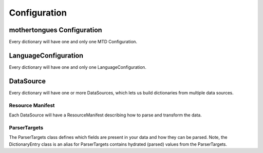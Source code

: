 .. _configuration:

Configuration
=============

mothertongues Configuration
-----------------

Every dictionary will have one and only one MTD Configuration.


.. autopydantic_settings:: mothertongues.config.models.MTDConfiguration
    :settings-show-json: True
    :settings-show-config-member: False
    :settings-show-config-summary: False
    :settings-show-validator-members: True
    :settings-show-validator-summary: True
    :field-list-validators: True


LanguageConfiguration
---------------------

Every dictionary will have one and only one LanguageConfiguration.

.. autopydantic_settings:: mothertongues.config.models.LanguageConfiguration
    :settings-show-json: True
    :settings-show-config-member: False
    :settings-show-config-summary: False
    :settings-show-validator-members: True
    :settings-show-validator-summary: True
    :field-list-validators: True


DataSource
----------

Every dictionary will have one or more DataSources, which lets us build dictionaries from multiple data sources.

.. autopydantic_settings:: mothertongues.config.models.DataSource
    :settings-show-json: True
    :settings-show-config-member: False
    :settings-show-config-summary: False
    :settings-show-validator-members: True
    :settings-show-validator-summary: True
    :field-list-validators: True

Resource Manifest
~~~~~~~~~~~~~~~~~

Each DataSource will have a ResourceManifest describing how to parse and transform the data.

.. autopydantic_settings:: mothertongues.config.models.ResourceManifest
    :settings-show-json: True
    :settings-show-config-member: False
    :settings-show-config-summary: False
    :settings-show-validator-members: True
    :settings-show-validator-summary: True
    :field-list-validators: True

ParserTargets
~~~~~~~~~~~~~

The ParserTargets class defines which fields are present in your data and how they can be parsed.
Note, the DictionaryEntry class is an alias for ParserTargets contains hydrated (parsed) values from the ParserTargets.

.. autopydantic_settings:: mothertongues.config.models.ParserTargets
    :settings-show-json: True
    :settings-show-config-member: False
    :settings-show-config-summary: False
    :settings-show-validator-members: True
    :settings-show-validator-summary: True
    :field-list-validators: True
